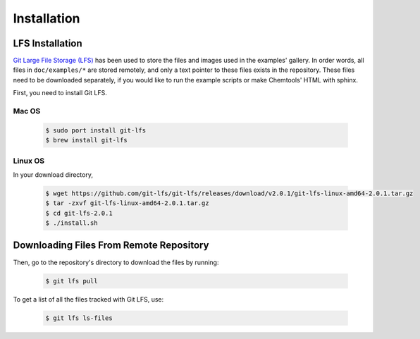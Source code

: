 ..
    : ChemTools is a collection of interpretive chemical tools for
    : analyzing outputs of the quantum chemistry calculations.
    :
    : Copyright (C) 2014-2015 The ChemTools Development Team
    :
    : This file is part of ChemTools.
    :
    : ChemTools is free software; you can redistribute it and/or
    : modify it under the terms of the GNU General Public License
    : as published by the Free Software Foundation; either version 3
    : of the License, or (at your option) any later version.
    :
    : ChemTools is distributed in the hope that it will be useful,
    : but WITHOUT ANY WARRANTY; without even the implied warranty of
    : MERCHANTABILITY or FITNESS FOR A PARTICULAR PURPOSE.  See the
    : GNU General Public License for more details.
    :
    : You should have received a copy of the GNU General Public License
    : along with this program; if not, see <http://www.gnu.org/licenses/>
    :
    : --


.. _usr_installation:

Installation
############


LFS Installation
================

`Git Large File Storage (LFS) <https://git-lfs.github.com/>`_ has been used to store the files
and images used in the examples' gallery. In order words, all files in ``doc/examples/*`` are
stored remotely, and only a text pointer to these files exists in the repository.
These files need to be downloaded separately, if you would like to run the example scripts or
make Chemtools' HTML with sphinx.

First, you need to install Git LFS.

Mac OS
~~~~~~

  .. code-block:: bash

     $ sudo port install git-lfs
     $ brew install git-lfs

Linux OS
~~~~~~~~

In your download directory,

  .. code-block:: bash

     $ wget https://github.com/git-lfs/git-lfs/releases/download/v2.0.1/git-lfs-linux-amd64-2.0.1.tar.gz
     $ tar -zxvf git-lfs-linux-amd64-2.0.1.tar.gz
     $ cd git-lfs-2.0.1
     $ ./install.sh


Downloading Files From Remote Repository
========================================

Then, go to the repository's directory to download the files by running:

  .. code-block:: bash

     $ git lfs pull

To get a list of all the files tracked with Git LFS, use:

  .. code-block:: bash

     $ git lfs ls-files

